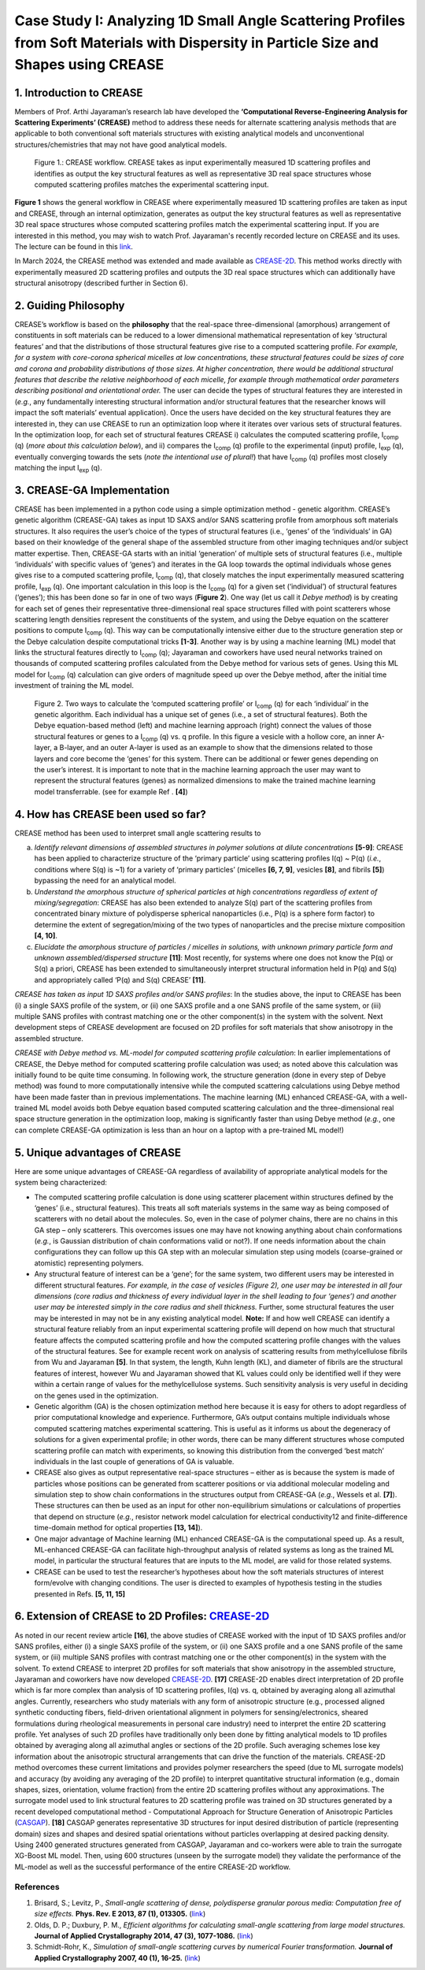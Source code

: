 Case Study I: Analyzing 1D Small Angle Scattering Profiles from Soft Materials with Dispersity in Particle Size and Shapes using CREASE
=======================================================================================================================================

1. Introduction to CREASE
-------------------------

Members of Prof. Arthi Jayaraman’s research lab have developed the **‘Computational Reverse-Engineering Analysis for Scattering Experiments’ (CREASE)** method to address these needs for alternate scattering analysis methods that are applicable to both conventional soft materials structures with existing analytical models and unconventional structures/chemistries that may not have good analytical models.

.. figure:: docs_fig1.png
   :class: with-border

   Figure 1.: CREASE workflow. CREASE takes as input experimentally measured 1D scattering profiles and identifies as output the key structural features as well as representative 3D real space structures whose computed scattering profiles matches the experimental scattering input.  

**Figure 1** shows the general workflow in CREASE where experimentally measured 1D scattering profiles are taken as input and CREASE, through an internal optimization, generates as output the key structural features as well as representative 3D real space structures whose computed scattering profiles match the experimental scattering input. If you are interested in this method, you may wish to watch Prof. Jayaraman's recently recorded lecture on CREASE and its uses. The lecture can be found in this `link <https://www.youtube.com/watch?v=EInaEmeo9Dg>`_. 

In March 2024, the CREASE method was extended and made available as `CREASE-2D <https://github.com/arthijayaraman-lab/CREASE-2D>`_. This method works directly with experimentally measured 2D scattering profiles and outputs the 3D real space structures which can additionally have structural anisotropy (described further in Section 6).

2.	Guiding Philosophy
--------------------------

CREASE’s workflow is based on the **philosophy** that the real-space three-dimensional (amorphous) arrangement of constituents in soft materials can be reduced to a lower dimensional mathematical representation of key ‘structural features’ and that the distributions of those structural features give rise to a computed scattering profile. *For example, for a system with core-corona spherical micelles at low concentrations, these structural features could be sizes of core and corona and probability distributions of those sizes. At higher concentration, there would be additional structural features that describe the relative neighborhood of each micelle, for example through mathematical order parameters describing positional and orientational order.* The user can decide the types of structural features they are interested in (*e.g.*, any fundamentally interesting structural information and/or structural features that the researcher knows will impact the soft materials’ eventual application). Once the users have decided on the key structural features they are interested in, they can use CREASE to run an optimization loop where it iterates over various sets of structural features. In the optimization loop, for each set of structural features CREASE  i) calculates the computed scattering profile, I\ :sub:`comp` \(q) (*more about this calculation below*), and ii) compares the I\ :sub:`comp` \(q) profile to the experimental (input) profile, I\ :sub:`exp` \(q),  eventually converging towards the sets (*note the intentional use of plural!*) that have I\ :sub:`comp` \(q) profiles most closely matching the input I\ :sub:`exp` \(q).   


3.	CREASE-GA Implementation
--------------------------------

CREASE has been implemented in a python code using a simple optimization method - genetic algorithm. CREASE’s genetic algorithm (CREASE-GA) takes as input 1D SAXS and/or SANS scattering profile from amorphous soft materials structures. It also requires the user’s choice of the types of structural features (i.e., ‘genes’ of the ‘individuals’ in GA) based on their knowledge of the general shape of the assembled structure from other imaging techniques and/or subject matter expertise. Then, CREASE-GA starts with an initial ‘generation’ of multiple sets of structural features (i.e., multiple ‘individuals’ with specific values of ‘genes’) and iterates in the GA loop towards the optimal individuals whose genes gives rise to a computed scattering profile, I\ :sub:`comp` \(q), that closely matches the input experimentally measured scattering profile, I\ :sub:`exp` \(q). One important calculation in this loop is the I\ :sub:`comp` \(q) for a given set (‘individual’) of structural features (‘genes’); this has been done so far in one of two ways (**Figure 2**). One way (let us call it *Debye method*) is by creating for each set of genes their representative three-dimensional real space structures filled with point scatterers whose scattering length densities represent the constituents of the system, and using the Debye equation on the scatterer positions to compute I\ :sub:`comp` \(q). This way can be computationally intensive either due to the structure generation step or the Debye calculation despite computational tricks **[1-3]**. Another way is by using a machine learning (ML) model that links the structural features directly to I\ :sub:`comp` \(q); Jayaraman and coworkers have used neural networks trained on thousands of computed scattering profiles calculated from the Debye method for various sets of genes. Using this ML model for I\ :sub:`comp` \(q) calculation can give orders of magnitude speed up over the Debye method, after the initial time investment of training the ML model.

.. figure:: docs_fig2.png
   :class: with-border

   Figure 2. Two ways to calculate the ‘computed scattering profile’ or I\ :sub:`comp` \(q) for each ‘individual’ in the genetic algorithm. Each individual has a unique set of genes (i.e., a set of structural features). Both the Debye equation-based method (left) and machine learning approach (right) connect the values of those structural features or genes to a I\ :sub:`comp` \(q) vs. q profile.  In this figure a vesicle with a hollow core, an inner A-layer, a B-layer, and an outer A-layer is used as an example to show that the dimensions related to those layers and core become the ‘genes’ for this system. There can be additional or fewer genes depending on the user’s interest. It is important to note that in the machine learning approach the user may want to represent the structural features (genes) as normalized dimensions to make the trained machine learning model transferrable. (see for example Ref . **[4]**)  

4.	How has CREASE been used so far?
----------------------------------------

CREASE method has been used to interpret small angle scattering results to 

a. *Identify relevant dimensions of assembled structures in polymer solutions at dilute concentrations* **[5-9]**: CREASE has  been applied to characterize structure of the ‘primary particle’ using scattering profiles I(q) ~ P(q) (*i.e.*, conditions where S(q) is ~1) for a variety of ‘primary particles’ (micelles **[6, 7, 9]**, vesicles **[8]**, and fibrils **[5]**) bypassing the need for an analytical model. 

b.	*Understand the amorphous structure of spherical particles at high concentrations regardless of extent of mixing/segregation*: CREASE has also been extended to analyze S(q) part of the scattering profiles from concentrated binary mixture of polydisperse spherical nanoparticles (i.e., P(q) is a sphere form factor) to determine the extent of segregation/mixing of the two types of nanoparticles and the precise mixture composition **[4, 10]**. 

c.	*Elucidate the amorphous structure of particles / micelles in solutions, with unknown primary particle form and unknown assembled/dispersed structure* **[11]**: Most recently, for systems where one does not know the P(q) or S(q) a priori, CREASE has been extended to simultaneously interpret structural information held in P(q) and S(q) and appropriately called ‘P(q) and S(q) CREASE’ **[11]**.

*CREASE has taken as input 1D SAXS profiles and/or SANS profiles*: In the studies above, the input to CREASE has been (i) a single SAXS profile of the system, or (ii) one SAXS profile and a one SANS profile of the same system, or (iii) multiple SANS profiles with contrast matching one or the other component(s) in the system with the solvent. Next development steps of CREASE development are focused on 2D profiles for soft materials that show anisotropy in the assembled structure.

*CREASE with Debye method vs. ML-model for computed scattering profile calculation*: In earlier implementations of CREASE, the Debye method for computed scattering profile calculation was used; as noted above this calculation was initially found to be quite time consuming. In following work, the structure generation (done in every step of Debye method) was found to more computationally intensive while the computed scattering calculations using Debye method have been made faster than in previous implementations. The machine learning (ML) enhanced CREASE-GA, with a well-trained ML model avoids both Debye equation based computed scattering calculation and the three-dimensional real space structure generation in the optimization loop, making is significantly faster than using Debye method (*e.g.*, one can complete CREASE-GA optimization is less than an hour on a laptop with a pre-trained ML model!)

5.	Unique advantages of CREASE
-----------------------------------

Here are some unique advantages of CREASE-GA regardless of availability of appropriate analytical models for the system being characterized:

* The computed scattering profile calculation is done using scatterer placement within structures defined by the ‘genes’ (i.e., structural features). This treats all soft materials systems in the same way as being composed of scatterers with no detail about the molecules. So, even in the case of polymer chains, there are no chains in this GA step – only scatterers. This overcomes issues one may have not knowing anything about chain conformations (*e.g.*, is Gaussian distribution of chain conformations valid or not?). If one needs information about the chain configurations they can follow up this GA step with an molecular simulation step using models (coarse-grained or atomistic) representing polymers. 
*	Any structural feature of interest can be a ‘gene’;  for the same system, two different users may be interested in different structural features. *For example, in the case of vesicles (Figure 2), one user may be interested in all four dimensions (core radius and thickness of every individual layer in the shell leading to four ‘genes’) and another user may be interested simply in the core radius and shell thickness.* Further, some structural features the user may be interested in may not be in any existing analytical model. **Note:** If and how well CREASE can identify a structural feature reliably from an input experimental scattering profile will depend on how much that structural feature affects the computed scattering profile and how the computed scattering profile changes with the values of the structural features. See for example recent work on analysis of scattering results from methylcellulose fibrils from Wu and Jayaraman **[5]**. In that system, the length, Kuhn length (KL), and diameter of fibrils are the structural features of interest, however Wu and Jayaraman showed that KL values could only be identified well if they were within a certain range of values for the methylcellulose systems. Such sensitivity analysis is very useful in deciding on the genes used in the optimization.  
*	Genetic algorithm (GA) is the chosen optimization method here because it is easy for others to adopt regardless of prior computational knowledge and experience. Furthermore, GA’s output contains multiple individuals whose computed scattering matches experimental scattering. This is useful as it informs us about the degeneracy of solutions for a given experimental profile; in other words, there can be many different structures whose computed scattering profile can match with experiments, so knowing this distribution from the converged ‘best match’ individuals in the last couple of generations of GA is valuable. 
*	CREASE also gives as output representative real-space structures – either as is because the system is made of particles whose positions can be generated from scatterer positions or via additional molecular modeling and simulation step to show chain conformations in the structures output from CREASE-GA (*e.g.*, Wessels et al.  **[7]**). These structures can then be used as an input for other non-equilibrium simulations or calculations of properties that depend on structure (*e.g.*, resistor network model calculation for electrical conductivity12 and finite-difference time-domain method for optical properties **[13, 14]**).
*	One major advantage of Machine learning (ML) enhanced CREASE-GA is the computational speed up. As a result, ML-enhanced CREASE-GA can facilitate high-throughput analysis of related systems as long as the trained ML model, in particular the structural features that are inputs to the ML model, are valid for those related systems.  
*	CREASE can be used to test the researcher’s hypotheses about how the soft materials structures of interest form/evolve with changing conditions. The user is directed to examples of hypothesis testing in the studies presented in Refs. **[5, 11, 15]**  

6.	Extension of CREASE to 2D Profiles: `CREASE-2D <https://github.com/arthijayaraman-lab/CREASE-2D>`_
-----------------------------------------------------------------------------------------------------------------

As noted in our recent review article **[16]**, the above studies of CREASE worked with the input of 1D SAXS profiles and/or SANS profiles, either (i) a single SAXS profile of the system, or (ii) one SAXS profile and a one SANS profile of the same system, or (iii) multiple SANS profiles with contrast matching one or the other component(s) in the system with the solvent. To extend CREASE to interpret 2D profiles for soft materials that show anisotropy in the assembled structure, Jayaraman and coworkers have now developed `CREASE-2D <https://github.com/arthijayaraman-lab/CREASE-2D>`_. **[17]** CREASE-2D enables direct interpretation of 2D profile  which  is far more complex than analysis of 1D scattering profiles, I(q) vs. q, obtained by averaging along all azimuthal angles. Currently, researchers who study materials with any form of anisotropic structure (e.g., processed aligned synthetic conducting fibers, field-driven orientational alignment in polymers for sensing/electronics, sheared formulations during rheological measurements in personal care industry) need to interpret the entire 2D scattering profile. Yet analyses of such 2D profiles have traditionally only been done by fitting analytical models to 1D profiles obtained by averaging along all azimuthal angles or sections of the 2D profile. Such averaging schemes lose key information about the anisotropic structural arrangements that can drive the function of the materials. CREASE-2D method overcomes these current limitations and provides polymer researchers the speed (due to ML surrogate models) and accuracy (by avoiding any averaging of the 2D profile) to interpret quantitative structural information (e.g., domain shapes, sizes, orientation, volume fraction) from the entire 2D scattering profiles  without any approximations. The surrogate model used to link structural features to 2D scattering profile was trained on 3D structures generated by a recent developed computational method - Computational Approach for Structure Generation of Anisotropic Particles (`CASGAP <https://github.com/arthijayaraman-lab/casgap>`_). **[18]**  CASGAP generates representative 3D structures for input desired distribution of particle (representing domain) sizes and shapes and desired spatial orientations without particles overlapping at desired packing density. Using 2400 generated structures generated from CASGAP, Jayaraman and co-workers were able to train the surrogate XG-Boost ML model. Then, using 600 structures (unseen by the surrogate model) they validate the performance of the ML-model as well as the successful performance of the entire CREASE-2D workflow.

References
__________

#.
   Brisard, S.; Levitz, P., *Small-angle scattering of dense, polydisperse granular porous media: Computation free of size effects.*
   **Phys. Rev. E 2013, 87 (1), 013305.** (`link <https://journals.aps.org/pre/abstract/10.1103/PhysRevE.87.013305>`_)

#.
   Olds, D. P.; Duxbury, P. M., *Efficient algorithms for calculating small-angle scattering from large model structures.*
   **Journal of Applied Crystallography 2014, 47 (3), 1077-1086.** (`link <https://journals.iucr.org/j/issues/2014/03/00/kk5148/index.html>`_)

#.
   Schmidt-Rohr, K., *Simulation of small-angle scattering curves by numerical Fourier transformation.*
   **Journal of Applied Crystallography 2007, 40 (1), 16-25.** (`link <https://onlinelibrary.wiley.com/iucr/doi/10.1107/S002188980604550X>`_)

